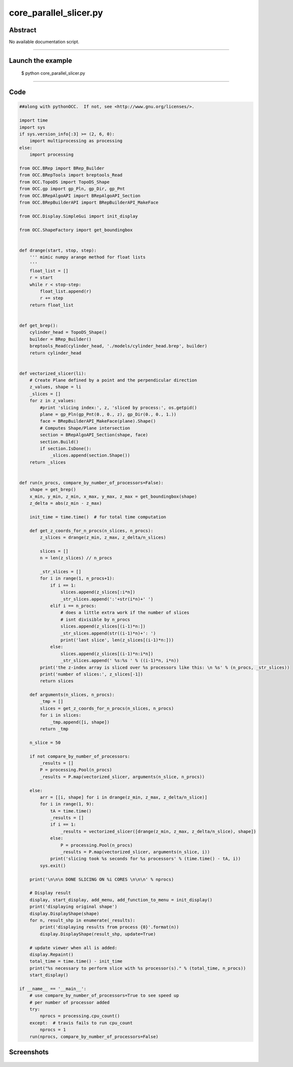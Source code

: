 core_parallel_slicer.py
=======================

Abstract
^^^^^^^^

No available documentation script.


------

Launch the example
^^^^^^^^^^^^^^^^^^

  $ python core_parallel_slicer.py

------


Code
^^^^


.. code-block:: python

  ##along with pythonOCC.  If not, see <http://www.gnu.org/licenses/>.
  
  import time
  import sys
  if sys.version_info[:3] >= (2, 6, 0):
      import multiprocessing as processing
  else:
      import processing
  
  from OCC.BRep import BRep_Builder
  from OCC.BRepTools import breptools_Read
  from OCC.TopoDS import TopoDS_Shape
  from OCC.gp import gp_Pln, gp_Dir, gp_Pnt
  from OCC.BRepAlgoAPI import BRepAlgoAPI_Section
  from OCC.BRepBuilderAPI import BRepBuilderAPI_MakeFace
  
  from OCC.Display.SimpleGui import init_display
  
  from OCC.ShapeFactory import get_boundingbox
  
  
  def drange(start, stop, step):
      ''' mimic numpy arange method for float lists
      '''
      float_list = []
      r = start
      while r < stop-step:
          float_list.append(r)
          r += step
      return float_list
  
  
  def get_brep():
      cylinder_head = TopoDS_Shape()
      builder = BRep_Builder()
      breptools_Read(cylinder_head, './models/cylinder_head.brep', builder)
      return cylinder_head
  
  
  def vectorized_slicer(li):
      # Create Plane defined by a point and the perpendicular direction
      z_values, shape = li
      _slices = []
      for z in z_values:
          #print 'slicing index:', z, 'sliced by process:', os.getpid()
          plane = gp_Pln(gp_Pnt(0., 0., z), gp_Dir(0., 0., 1.))
          face = BRepBuilderAPI_MakeFace(plane).Shape()
          # Computes Shape/Plane intersection
          section = BRepAlgoAPI_Section(shape, face)
          section.Build()
          if section.IsDone():
              _slices.append(section.Shape())
      return _slices
  
  
  def run(n_procs, compare_by_number_of_processors=False):
      shape = get_brep()
      x_min, y_min, z_min, x_max, y_max, z_max = get_boundingbox(shape)
      z_delta = abs(z_min - z_max)
  
      init_time = time.time()  # for total time computation
  
      def get_z_coords_for_n_procs(n_slices, n_procs):
          z_slices = drange(z_min, z_max, z_delta/n_slices)
  
          slices = []
          n = len(z_slices) // n_procs
  
          _str_slices = []
          for i in range(1, n_procs+1):
              if i == 1:
                  slices.append(z_slices[:i*n])
                  _str_slices.append(':'+str(i*n)+' ')
              elif i == n_procs:
                  # does a little extra work if the number of slices
                  # isnt divisible by n_procs
                  slices.append(z_slices[(i-1)*n:])
                  _str_slices.append(str((i-1)*n)+': ')
                  print('last slice', len(z_slices[(i-1)*n:]))
              else:
                  slices.append(z_slices[(i-1)*n:i*n])
                  _str_slices.append(' %s:%s ' % ((i-1)*n, i*n))
          print('the z-index array is sliced over %s processors like this: \n %s' % (n_procs, _str_slices))
          print('number of slices:', z_slices[-1])
          return slices
  
      def arguments(n_slices, n_procs):
          _tmp = []
          slices = get_z_coords_for_n_procs(n_slices, n_procs)
          for i in slices:
              _tmp.append([i, shape])
          return _tmp
  
      n_slice = 50
  
      if not compare_by_number_of_processors:
          _results = []
          P = processing.Pool(n_procs)
          _results = P.map(vectorized_slicer, arguments(n_slice, n_procs))
  
      else:
          arr = [[i, shape] for i in drange(z_min, z_max, z_delta/n_slice)]
          for i in range(1, 9):
              tA = time.time()
              _results = []
              if i == 1:
                  _results = vectorized_slicer([drange(z_min, z_max, z_delta/n_slice), shape])
              else:
                  P = processing.Pool(n_procs)
                  _results = P.map(vectorized_slicer, arguments(n_slice, i))
              print('slicing took %s seconds for %s processors' % (time.time() - tA, i))
          sys.exit()
  
      print('\n\n\n DONE SLICING ON %i CORES \n\n\n' % nprocs)
  
      # Display result
      display, start_display, add_menu, add_function_to_menu = init_display()
      print('displaying original shape')
      display.DisplayShape(shape)
      for n, result_shp in enumerate(_results):
          print('displaying results from process {0}'.format(n))
          display.DisplayShape(result_shp, update=True)
  
      # update viewer when all is added:
      display.Repaint()
      total_time = time.time() - init_time
      print("%s necessary to perform slice with %s processor(s)." % (total_time, n_procs))
      start_display()
  
  if __name__ == '__main__':
      # use compare_by_number_of_processors=True to see speed up
      # per number of processor added
      try:
          nprocs = processing.cpu_count()
      except:  # travis fails to run cpu_count
          nprocs = 1
      run(nprocs, compare_by_number_of_processors=False)

Screenshots
^^^^^^^^^^^


  .. image:: images/screenshots/capture-core_parallel_slicer-1-1511702128.jpeg

  .. image:: images/screenshots/capture-core_parallel_slicer-2-1511702128.jpeg

  .. image:: images/screenshots/capture-core_parallel_slicer-3-1511702134.jpeg

  .. image:: images/screenshots/capture-core_parallel_slicer-4-1511702140.jpeg

  .. image:: images/screenshots/capture-core_parallel_slicer-5-1511702140.jpeg

  .. image:: images/screenshots/capture-core_parallel_slicer-6-1511702140.jpeg

  .. image:: images/screenshots/capture-core_parallel_slicer-7-1511702201.jpeg

  .. image:: images/screenshots/capture-core_parallel_slicer-8-1511702201.jpeg

  .. image:: images/screenshots/capture-core_parallel_slicer-9-1511702209.jpeg

